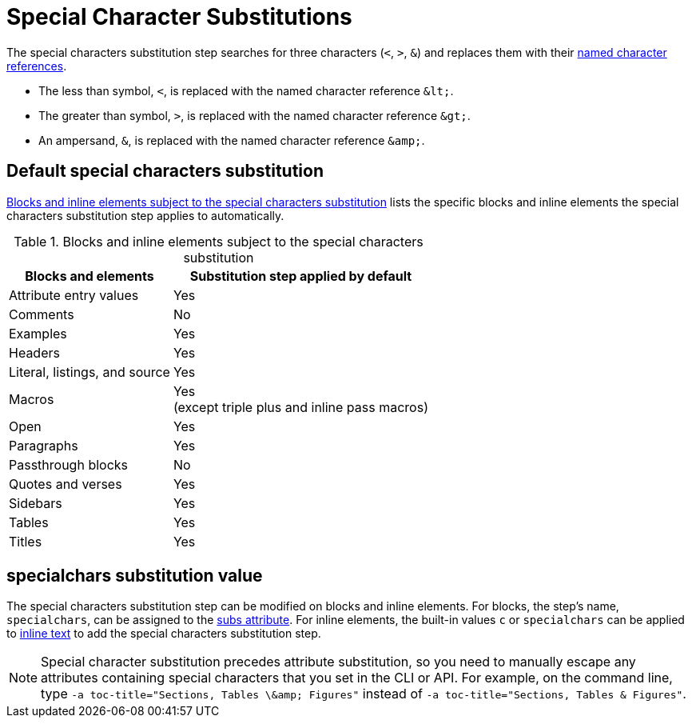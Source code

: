 = Special Character Substitutions
:navtitle: Special Characters
:table-caption: Table
:y: Yes
:n: No

The special characters substitution step searches for three characters (`<`, `>`, `&`) and replaces them with their xref:replacements.adoc#char-ref-sidebar[named character references].

* The less than symbol, `<`, is replaced with the named character reference `\&lt;`.
* The greater than symbol, `>`, is replaced with the named character reference `\&gt;`.
* An ampersand, `&`, is replaced with the named character reference `\&amp;`.

== Default special characters substitution

<<table-special>> lists the specific blocks and inline elements the special characters substitution step applies to automatically.

.Blocks and inline elements subject to the special characters substitution
[#table-special%autowidth,cols="~,^~"]
|===
|Blocks and elements |Substitution step applied by default

|Attribute entry values |{y}

|Comments |{n}

|Examples |{y}

|Headers |{y}

|Literal, listings, and source |{y}

|Macros |{y} +
(except triple plus and inline pass macros)

|Open |{y}

|Paragraphs |{y}

|Passthrough blocks |{n}

|Quotes and verses |{y}

|Sidebars |{y}

|Tables |{y}

|Titles |{y}
|===

== specialchars substitution value

The special characters substitution step can be modified on blocks and inline elements.
For blocks, the step's name, `specialchars`, can be assigned to the xref:apply-subs-to-blocks.adoc[subs attribute].
For inline elements, the built-in values `c` or `specialchars` can be applied to xref:apply-subs-to-text.adoc[inline text] to add the special characters substitution step.

[NOTE]
====
Special character substitution precedes attribute substitution, so you need to manually escape any attributes containing special characters that you set in the CLI or API.
For example, on the command line, type `+-a toc-title="Sections, Tables \&amp; Figures"+` instead of `-a toc-title="Sections, Tables & Figures"`.
====
